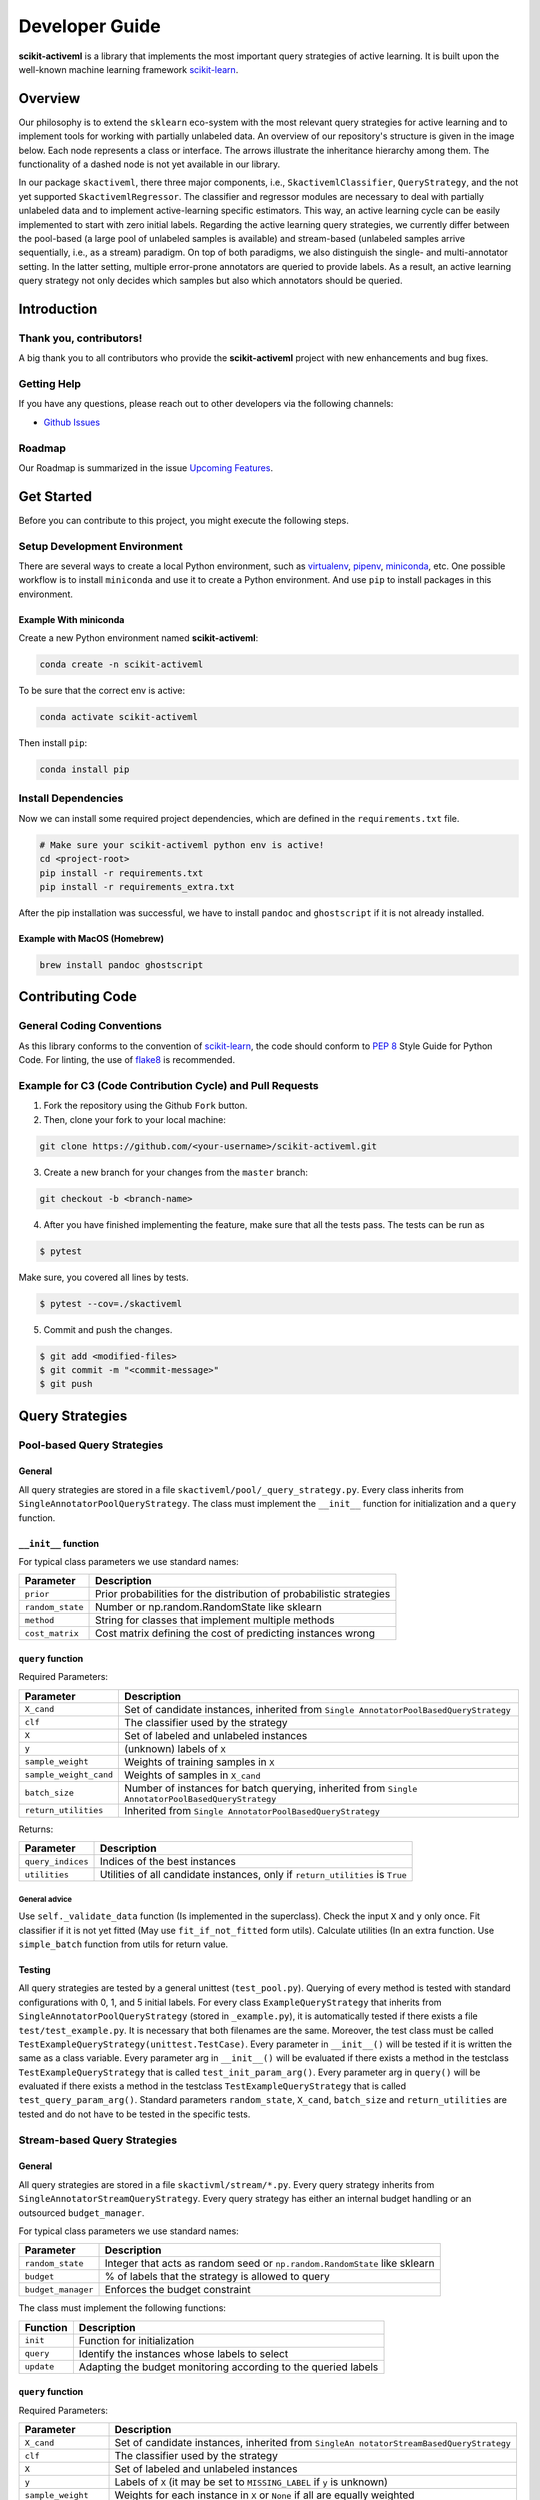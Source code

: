 Developer Guide
===============

**scikit-activeml** is a library that implements the most important
query strategies of active learning. It is built upon the well-known
machine learning framework
`scikit-learn <https://scikit-learn.org/stable/>`__.

Overview
--------

Our philosophy is to extend the ``sklearn`` eco-system with the most relevant
query strategies for active learning and to implement tools for working with partially
unlabeled data. An overview of our repository's structure is given in the image below.
Each node represents a class or interface. The arrows illustrate the inheritance
hierarchy among them. The functionality of a dashed node is not yet available in our library.

.. image:: https://raw.githubusercontent.com/scikit-activeml/scikit-activeml/master/docs/logos/scikit-activeml-structure.png
   :width: 1000

In our package ``skactiveml``, there three major components, i.e., ``SkactivemlClassifier``,
``QueryStrategy``, and the not yet supported ``SkactivemlRegressor``.
The classifier and regressor modules are necessary to deal with partially unlabeled
data and to implement active-learning specific estimators. This way, an active learning
cycle can be easily implemented to start with zero initial labels. Regarding the
active learning query strategies, we currently differ between
the pool-based (a large pool of unlabeled samples is available) and stream-based
(unlabeled samples arrive sequentially, i.e., as a stream) paradigm.
On top of both paradigms, we also distinguish the single- and multi-annotator
setting. In the latter setting, multiple error-prone annotators are queried
to provide labels. As a result, an active learning query strategy not only decides
which samples but also which annotators should be queried.

Introduction
------------

Thank you, contributors!
~~~~~~~~~~~~~~~~~~~~~~~~

A big thank you to all contributors who provide the **scikit-activeml**
project with new enhancements and bug fixes.

Getting Help
~~~~~~~~~~~~

If you have any questions, please reach out to other developers via the
following channels:

-  `Github
   Issues <https://github.com/scikit-activeml/scikit-activeml/issues>`__

Roadmap
~~~~~~~

Our Roadmap is summarized in the issue `Upcoming
Features <https://github.com/scikit-activeml/scikit-activeml/issues/145>`__.

Get Started
-----------

Before you can contribute to this project, you might execute the
following steps.

Setup Development Environment
~~~~~~~~~~~~~~~~~~~~~~~~~~~~~

There are several ways to create a local Python environment, such as
`virtualenv <https://www.google.com/search?client=safari&rls=en&q=virtualenv&ie=UTF-8&oe=UTF-8>`__,
`pipenv <https://pipenv.pypa.io/enz/latest/>`__,
`miniconda <https://docs.conda.io/en/latest/miniconda.html>`__, etc. One
possible workflow is to install ``miniconda`` and use it to create a
Python environment. And use ``pip`` to install packages in this
environment.

Example With miniconda
^^^^^^^^^^^^^^^^^^^^^^

Create a new Python environment named **scikit-activeml**:

.. code:: bash

   conda create -n scikit-activeml

To be sure that the correct env is active:

.. code:: bash

   conda activate scikit-activeml

Then install ``pip``:

.. code:: bash

   conda install pip

Install Dependencies
~~~~~~~~~~~~~~~~~~~~

Now we can install some required project dependencies, which are defined
in the ``requirements.txt`` file.

.. code:: bash

   # Make sure your scikit-activeml python env is active!
   cd <project-root>
   pip install -r requirements.txt
   pip install -r requirements_extra.txt

After the pip installation was successful, we have to install ``pandoc``
and ``ghostscript`` if it is not already installed.

Example with MacOS (Homebrew)
^^^^^^^^^^^^^^^^^^^^^^^^^^^^^

.. code:: bash

   brew install pandoc ghostscript

Contributing Code
-----------------

General Coding Conventions
~~~~~~~~~~~~~~~~~~~~~~~~~~

As this library conforms to the convention of
`scikit-learn <https://scikit-learn.org/stable/developers/develop.html#coding-guidelines>`__,
the code should conform to `PEP
8 <https://www.python.org/dev/peps/pep-0008/>`__ Style Guide for Python
Code. For linting, the use of
`flake8 <https://flake8.pycqa.org/en/latest/>`__ is recommended.

Example for C3 (Code Contribution Cycle) and Pull Requests
~~~~~~~~~~~~~~~~~~~~~~~~~~~~~~~~~~~~~~~~~~~~~~~~~~~~~~~~~~

1. Fork the repository using the Github ``Fork`` button.

2. Then, clone your fork to your local machine:

.. code:: bash

   git clone https://github.com/<your-username>/scikit-activeml.git

3. Create a new branch for your changes from the ``master`` branch:

.. code:: bash

   git checkout -b <branch-name>

4. After you have finished implementing the feature, make sure that all
   the tests pass. The tests can be run as

.. code:: bash

   $ pytest

Make sure, you covered all lines by tests.

.. code:: bash

   $ pytest --cov=./skactiveml

5. Commit and push the changes.

.. code:: bash

   $ git add <modified-files>
   $ git commit -m "<commit-message>"
   $ git push

Query Strategies
----------------

Pool-based Query Strategies
~~~~~~~~~~~~~~~~~~~~~~~~~~~

General
^^^^^^^

All query strategies are stored in a file
``skactiveml/pool/_query_strategy.py``. Every class inherits from
``SingleAnnotatorPoolQueryStrategy``. The class must implement the
``__init__`` function for initialization and a ``query`` function.

``__init__`` function
^^^^^^^^^^^^^^^^^^^^^

For typical class parameters we use standard names:

+-----------------------------------+-----------------------------------+
| Parameter                         | Description                       |
+===================================+===================================+
| ``prior``                         | Prior probabilities for the       |
|                                   | distribution of probabilistic     |
|                                   | strategies                        |
+-----------------------------------+-----------------------------------+
| ``random_state``                  | Number or np.random.RandomState   |
|                                   | like sklearn                      |
+-----------------------------------+-----------------------------------+
| ``method``                        | String for classes that implement |
|                                   | multiple methods                  |
+-----------------------------------+-----------------------------------+
| ``cost_matrix``                   | Cost matrix defining the cost of  |
|                                   | predicting instances wrong        |
+-----------------------------------+-----------------------------------+

``query`` function
^^^^^^^^^^^^^^^^^^

Required Parameters:

+-----------------------------------+-----------------------------------+
| Parameter                         | Description                       |
+===================================+===================================+
| ``X_cand``                        | Set of candidate instances,       |
|                                   | inherited from                    |
|                                   | ``Single                          |
|                                   | AnnotatorPoolBasedQueryStrategy`` |
+-----------------------------------+-----------------------------------+
| ``clf``                           | The classifier used by the        |
|                                   | strategy                          |
+-----------------------------------+-----------------------------------+
| ``X``                             | Set of labeled and unlabeled      |
|                                   | instances                         |
+-----------------------------------+-----------------------------------+
| ``y``                             | (unknown) labels of ``X``         |
+-----------------------------------+-----------------------------------+
| ``sample_weight``                 | Weights of training samples in    |
|                                   | ``X``                             |
+-----------------------------------+-----------------------------------+
| ``sample_weight_cand``            | Weights of samples in ``X_cand``  |
+-----------------------------------+-----------------------------------+
| ``batch_size``                    | Number of instances for batch     |
|                                   | querying, inherited from          |
|                                   | ``Single                          |
|                                   | AnnotatorPoolBasedQueryStrategy`` |
+-----------------------------------+-----------------------------------+
| ``return_utilities``              | Inherited from                    |
|                                   | ``Single                          |
|                                   | AnnotatorPoolBasedQueryStrategy`` |
+-----------------------------------+-----------------------------------+

Returns:

+-----------------------------------+-----------------------------------+
| Parameter                         | Description                       |
+===================================+===================================+
| ``query_indices``                 | Indices of the best instances     |
+-----------------------------------+-----------------------------------+
| ``utilities``                     | Utilities of all candidate        |
|                                   | instances, only if                |
|                                   | ``return_utilities`` is ``True``  |
+-----------------------------------+-----------------------------------+

General advice
''''''''''''''

Use ``self._validate_data`` function (Is implemented in the superclass).
Check the input ``X`` and ``y`` only once. Fit classifier if it is not
yet fitted (May use ``fit_if_not_fitted`` form utils). Calculate
utilities (In an extra function. Use ``simple_batch`` function from
utils for return value.

Testing
^^^^^^^

All query strategies are tested by a general unittest
(``test_pool.py``). Querying of every method is tested with standard
configurations with 0, 1, and 5 initial labels. For every class
``ExampleQueryStrategy`` that inherits from
``SingleAnnotatorPoolQueryStrategy`` (stored in ``_example.py``), it is
automatically tested if there exists a file ``test/test_example.py``. It
is necessary that both filenames are the same. Moreover, the test class
must be called ``TestExampleQueryStrategy(unittest.TestCase)``. Every
parameter in ``__init__()`` will be tested if it is written the same as
a class variable. Every parameter arg in ``__init__()`` will be
evaluated if there exists a method in the testclass
``TestExampleQueryStrategy`` that is called ``test_init_param_arg()``.
Every parameter arg in ``query()`` will be evaluated if there exists a
method in the testclass ``TestExampleQueryStrategy`` that is called
``test_query_param_arg()``. Standard parameters ``random_state``,
``X_cand``, ``batch_size`` and ``return_utilities`` are tested and do
not have to be tested in the specific tests.

Stream-based Query Strategies
~~~~~~~~~~~~~~~~~~~~~~~~~~~~~

.. _general-1:

General
^^^^^^^

All query strategies are stored in a file ``skactivml/stream/*.py``.
Every query strategy inherits from
``SingleAnnotatorStreamQueryStrategy``. Every query strategy has
either an internal budget handling or an outsourced ``budget_manager``.

For typical class parameters we use standard names:

+-----------------------------------+-----------------------------------+
| Parameter                         | Description                       |
+===================================+===================================+
| ``random_state``                  | Integer that acts as random seed  |
|                                   | or ``np.random.RandomState`` like |
|                                   | sklearn                           |
+-----------------------------------+-----------------------------------+
| ``budget``                        | % of labels that the strategy is  |
|                                   | allowed to query                  |
+-----------------------------------+-----------------------------------+
| ``budget_manager``                | Enforces the budget constraint    |
+-----------------------------------+-----------------------------------+

The class must implement the following functions:

+------------+----------------------------------------------------------------+
| Function   | Description                                                    |
+============+================================================================+
| ``init``   | Function for initialization                                    |
+------------+----------------------------------------------------------------+
| ``query``  | Identify the instances whose labels to select                  |
+------------+----------------------------------------------------------------+
| ``update`` | Adapting the budget monitoring according to the queried labels |
+------------+----------------------------------------------------------------+

.. _query-function-1:

``query`` function
^^^^^^^^^^^^^^^^^^

Required Parameters:

+-----------------------------------+-----------------------------------+
| Parameter                         | Description                       |
+===================================+===================================+
| ``X_cand``                        | Set of candidate instances,       |
|                                   | inherited from                    |
|                                   | ``SingleAn                        |
|                                   | notatorStreamBasedQueryStrategy`` |
+-----------------------------------+-----------------------------------+
| ``clf``                           | The classifier used by the        |
|                                   | strategy                          |
+-----------------------------------+-----------------------------------+
| ``X``                             | Set of labeled and unlabeled      |
|                                   | instances                         |
+-----------------------------------+-----------------------------------+
| ``y``                             | Labels of ``X`` (it may be set to |
|                                   | ``MISSING_LABEL`` if ``y`` is     |
|                                   | unknown)                          |
+-----------------------------------+-----------------------------------+
| ``sample_weight``                 | Weights for each instance in      |
|                                   | ``X`` or ``None`` if all are      |
|                                   | equally weighted                  |
+-----------------------------------+-----------------------------------+
| ``return_utilities``              | Inherited from                    |
|                                   | Single                            |
|                                   | AnnotatorStreamBasedQueryStrategy |
+-----------------------------------+-----------------------------------+

Returns:

+-----------------------------------+-----------------------------------+
| Parameter                         | Description                       |
+===================================+===================================+
| ``queried_indices``               | Indices of the best instances     |
|                                   | from ``X_Cand``                   |
+-----------------------------------+-----------------------------------+
| ``utilities``                     | Utilities of all candidate        |
|                                   | instances, only if                |
|                                   | ``return_utilities`` is ``True``  |
+-----------------------------------+-----------------------------------+

.. _general-advice-1:

General advice
''''''''''''''

The ``query`` function must not change the internal state of the
``query`` strategy (``budget`` and ``random_state`` included) to allow
for assessing multiple instances with the same state. Update the the
internal state in the ``update()`` function. Use ``self._validate_data``
function (is implemented in superclass). Check the input ``X`` and ``y``
only once. Fit classifier if it is not yet fitted (may use
``fit_if_not_fitted`` from ``utils``).

``update`` function
^^^^^^^^^^^^^^^^^^^

Required Parameters:

+-----------------------------------+-----------------------------------+
| Parameter                         | Description                       |
+===================================+===================================+
| ``X_cand``                        | Set of candidate instances,       |
|                                   | inherited from                    |
|                                   | ``SingleAn                        |
|                                   | notatorStreamBasedQueryStrategy`` |
+-----------------------------------+-----------------------------------+
| ``queried_indices``               | Typically the return value of     |
|                                   | ``query``                         |
+-----------------------------------+-----------------------------------+
| ``budget_manager_param_dict``     | Provides additional parameters to |
|                                   | the ``update`` function of the    |
|                                   | ``budget_manager`` (only include  |
|                                   | if a ``budget_manager`` is used)  |
+-----------------------------------+-----------------------------------+

.. _general-advice-2:

General advice
''''''''''''''

Use ``self._validate_data`` in case the strategy is used without using
the ``query`` method (if parameters need to be initialized before the
update). If a ``budget_manager`` is used forward the update call to the
``budget_manager.update`` method.

.. _testing-1:

Testing
^^^^^^^

All stream query strategies are tested by a general unittest
(``stream/tests/test_stream.py``) -For every class
``ExampleQueryStrategy`` that inherits from
``SingleAnnotatorStreamQueryStrategy`` (stored in ``_example.py``), it
is automatically tested if there exists a file ``test/test_example.py``.
It is necessary that both filenames are the same. Moreover, the test
class must be called ``TestExampleQueryStrategy`` and inherit from
``unittest.TestCase``. Every parameter in ``init()`` will be tested if
it is written the same as a class variable. Every parameter arg in
``init()`` will be evaluated if there exists a method in the testclass
``TestExampleQueryStrategy`` that is called ``test_init_param_arg()``.
Every parameter arg in ``query()`` will be evaluated if there exists a
method in the testclass ``TestExampleQueryStrategy`` that is called
``test_query_param_arg()``.

General advice for the ``budget_manager``
^^^^^^^^^^^^^^^^^^^^^^^^^^^^^^^^^^^^^^^^^

All budget managers are stored in
``skactivml/stream/budget_manager/\*.py``. The class must implement the
following functions:

+-----------------------------------+-----------------------------------+
| Parameter                         | Description                       |
+===================================+===================================+
| ``__init__``                      | Function for initialization       |
+-----------------------------------+-----------------------------------+
| ``update``                        | Adapting the budget monitoring    |
|                                   | according to the queried labels   |
+-----------------------------------+-----------------------------------+
| ``query_by_utilities``            | Identify which instances to query |
|                                   | based on the assessed utility     |
+-----------------------------------+-----------------------------------+

.. _update-function-1:

``update`` function
^^^^^^^^^^^^^^^^^^^

The update function of the budget manager has the same functionality as
the query strategy update.

Required Parameters:

+-----------------------------------+-----------------------------------+
| Parameter                         | Description                       |
+===================================+===================================+
| ``budget``                        | % of labels that the strategy is  |
|                                   | allowed to query                  |
+-----------------------------------+-----------------------------------+
| ``random_state``                  | Integer that acts as random seed  |
|                                   | or ``np.random.RandomState`` like |
|                                   | sklearn                           |
+-----------------------------------+-----------------------------------+

``query_by_utilities`` function
^^^^^^^^^^^^^^^^^^^^^^^^^^^^^^^

Required Parameters:

+-----------------------------------+-----------------------------------+
| Parameter                         | Description                       |
+===================================+===================================+
| ``utilities``                     | The ``utilities`` of ``X_cand``   |
|                                   | calculated by the query strategy, |
|                                   | inherited from ``BudgetManager``  |
+-----------------------------------+-----------------------------------+

General advice for working with a ``budget_manager``:
^^^^^^^^^^^^^^^^^^^^^^^^^^^^^^^^^^^^^^^^^^^^^^^^^^^^^

If a ``budget_manager`` is used, the ``_validate_data`` of the query
strategy needs to be adapted accordingly:

-  If only a ``budget`` is given use the default ``budget_manager`` with
   the given budget
-  If only a ``budget_manager`` is given use the ``budget_manager``
-  If both are not given use the default ``budget_manager`` with the
   default budget
-  If both are given and the budget differs from
   ``budget_manager.budget`` throw an error

All budget managers are tested by a general unittest
(``stream/budget_manager/tests/test_budget_manager.py``). For every
class ``ExampleBudgetManager`` that inherits from ``BudgetManager``
(stored in ``_example.py``), it is automatically tested if there exists
a file ``test/test_example.py``. It is necessary that both filenames are
the same.

Moreover, the test class must be called ``TestExampleBudgetManager`` and
inheriting from ``unittest.TestCase``. Every parameter in ``__init__()``
will be tested if it is written the same as a class variable. Every
parameter ``arg`` in ``__init__()`` will be evaluated if there exists a
method in the testclass ``TestExampleQueryStrategy`` that is called
``test_init_param_arg()``. Every parameter ``arg`` in
``query_by_utility()`` will be evaluated if there exists a method in the
testclass ``TestExampleQueryStrategy`` that is called
``test_query_by_utility`` ``_param_arg()``.

Multi-Annotator Pool-based Query Strategies
~~~~~~~~~~~~~~~~~~~~~~~~~~~~~~~~~~~~~~~~~~~

All query strategies are stored in a file
``skactiveml/pool/multi/_query_strategy.py``. Every class inherits from
``MultiAnnotatorPoolQueryStrategy``. The class must implement the
following functions:

+--------------+--------------------------------------------------------------+
| Parameter    | Description                                                  |
+==============+==============================================================+
| ``__init__`` | Function for initialization of hyperparameters               |
+--------------+--------------------------------------------------------------+
| ``query``    | Identify the instance annotator pairs whose labels to select |
+--------------+--------------------------------------------------------------+

For typical class parameters we use standard names:

================ ================================================
Parameter        Description
================ ================================================
``random_state`` Number or ``np.random.RandomState`` like sklearn
================ ================================================

.. _query-function-2:

``query`` function
^^^^^^^^^^^^^^^^^^

Required Parameters:

+-----------------------------------+-----------------------------------+
| Parameter                         | Description                       |
+===================================+===================================+
| ``X_cand``                        | Sequence of candidate instances   |
|                                   | to be queried, inherited from     |
|                                   | ``Multi                           |
|                                   | AnnotatorPoolBasedQueryStrategy`` |
+-----------------------------------+-----------------------------------+
| ``A_cand``                        | Boolean mask further specifying   |
|                                   | which annotator can be queried    |
|                                   | for which candidate instance,     |
|                                   | inherited from                    |
|                                   | ``Multi                           |
|                                   | AnnotatorPoolBasedQueryStrategy`` |
+-----------------------------------+-----------------------------------+
| ``clf``                           | The classifier used by the        |
|                                   | strategy                          |
+-----------------------------------+-----------------------------------+
| ``X``                             | Sequence of labeled and unlabeled |
|                                   | instances                         |
+-----------------------------------+-----------------------------------+
| ``y``                             | (unknown) Labels of ``X`` for     |
|                                   | each annotator                    |
+-----------------------------------+-----------------------------------+
| ``sample_weight``                 | Weights of the prediction of a    |
|                                   | sample from an annotator (used    |
|                                   | for predictions of labels)        |
+-----------------------------------+-----------------------------------+
| ``A_perf``                        | Performance of an annotators for  |
|                                   | a given sample, usually the       |
|                                   | accuracy (used for estimating the |
|                                   | best annotator to query for a     |
|                                   | given candidate sample)           |
+-----------------------------------+-----------------------------------+
| ``ybatch_size``                   | Number of instances for batch     |
|                                   | querying, inherited from          |
|                                   | ``Multi                           |
|                                   | AnnotatorPoolBasedQueryStrategy`` |
+-----------------------------------+-----------------------------------+
| ``return_utilities``              | Inherited from                    |
|                                   | ``Multi                           |
|                                   | AnnotatorPoolBasedQueryStrategy`` |
+-----------------------------------+-----------------------------------+

Returns:

+-----------------------------------+-----------------------------------+
| Parameter                         | Description                       |
+===================================+===================================+
| ``query_indices``                 | Indices of the best candidate     |
|                                   | instance annotator pair           |
+-----------------------------------+-----------------------------------+
| ``utilities``                     | Utilities of all candidate        |
|                                   | instances annotator pairs, only   |
|                                   | if ``return_utilities`` is        |
|                                   | ``True``                          |
+-----------------------------------+-----------------------------------+

.. _general-advice-3:

General advice
''''''''''''''

Use ``self._validate_data function`` (is implemented in superclass).
Check the input ``X`` and ``y`` only once. Fit classifier if it is not
yet fitted (may use ``fit_if_not_fitted`` form ``utils``). If the
strategy combines a single annotator query strategy with a performance
estimate:

-  Define an aggregation function
-  Evaluate the performance for each annotator sample pair
-  Use the ``SingleAnnotatorWrapper``

If the strategy is a ``greedy`` method regarding the utilities:

-  Calculate utilities (in an extra function)
-  Use ``simple_batch`` function from utils for return value

Classifiers
-----------

Standard classifier implementations are part of the subpackage
``skactiveml.classifier`` and classifiers learning from multiple
annotators are implemented in its subpackage
``skactiveml.classifier.multi``. Every class of a classifier inherits
from ``skactiveml.base.SkactivemlClassifier`` The class of a classifier
must implement the ``__init__`` method for initialization, a ``fit``
method for training, and a ``predict_proba`` method predicting class
membership probabilities for samples. A ``predict`` method is already
implemented in the superclass by using the outputs of the
``predict_proba`` method. Additionally, a ``score`` method is
implemented by the superclass to evaluate the accuracy of a fitted
classifier. A commonly used subclass of
``skactiveml.base.SkactivemlClassifier`` is the
sk\ ``activeml.base.ClassFrequencyEstimator``, which requires an
implementation of the method ``predict_freq``, which can be interpreted
as prior parameters of a Dirichlet distribution over the class
membership probabilities of a sample.

``init`` function
~~~~~~~~~~~~~~~~~

Required Parameters:

+-----------------------------------+-----------------------------------+
| Parameter                         | Description                       |
+===================================+===================================+
| ``classes``                       | Holds the label for each class.   |
|                                   | If ``None``, the classes are      |
|                                   | determined during the fit         |
+-----------------------------------+-----------------------------------+
| ``missing_label``                 | Value to represent a missing      |
|                                   | label                             |
+-----------------------------------+-----------------------------------+
| ``cost_matrix``                   | Cost matrix with                  |
|                                   | ``cost_matrix[i,j]`` indicating   |
|                                   | cost of predicting class          |
|                                   | ``classes[j]`` for a sample of    |
|                                   | class ``classes[i]``. Can be only |
|                                   | set, if classes is not ``None``   |
+-----------------------------------+-----------------------------------+
| ``random_state``                  | Ensures reproducibility           |
|                                   | (cf. scikit-learn)                |
+-----------------------------------+-----------------------------------+
| ``class_prior``                   | HA                                |
|                                   | ``skactive                        |
|                                   | ml.base.ClassFrequencyEstimator`` |
|                                   | requires additionally this        |
|                                   | parameter as prior observations   |
|                                   | of the class frequency estimates  |
+-----------------------------------+-----------------------------------+

``fit`` function
~~~~~~~~~~~~~~~~

Required Parameters:

+-----------------------------------+-----------------------------------+
| Parameter                         | Description                       |
+===================================+===================================+
| ``X``                             | Is a matrix of feature values     |
|                                   | representing the samples          |
+-----------------------------------+-----------------------------------+
| ``y``                             | Contains the class labels of the  |
|                                   | training samples. Missing labels  |
|                                   | are represented through the       |
|                                   | attribute ‘missing_label’.        |
|                                   | Usually, ``y`` is a column array  |
|                                   | except for multi-annotator        |
|                                   | classifiers which expect a matrix |
|                                   | with columns containing the class |
|                                   | labels provided by a specific     |
|                                   | annotator                         |
+-----------------------------------+-----------------------------------+
| ``sample_weight``                 | ontains the weights of the        |
|                                   | training samples’ class labels.   |
|                                   | It must have the same shape as    |
|                                   | ``y``                             |
+-----------------------------------+-----------------------------------+

Returns:

========= ============================
Parameter Description
========= ============================
``self``  The fitted classifier object
========= ============================

.. _general-advice-4:

General advice
^^^^^^^^^^^^^^

Use ``self._validate_data`` method (is implemented in superclass) to
check standard parameters of ``__init__`` and ``fit`` method. If
``self.n_features_`` is None, no samples were provided as training data.
In this case, the classifier should still be fitted but only for the
purpose to make random predictions, i.e., outputting uniform class
membership probabilities when calling ``predict_proba``. Ensure that the
classifier can handle missing labels.

``predict_proba`` function
~~~~~~~~~~~~~~~~~~~~~~~~~~

Required Parameters:

+-----------------------------------+-----------------------------------+
| Parameter                         | Description                       |
+===================================+===================================+
| ``X``                             | Is a matrix of feature values     |
|                                   | representing the samples, for     |
|                                   | which the classifier will make    |
|                                   | predictions                       |
+-----------------------------------+-----------------------------------+

Returns:

========= =======================================================
Parameter Description
========= =======================================================
``P``     The estimated class membership probabilities per sample
========= =======================================================

.. _general-advice-5:

General advice
^^^^^^^^^^^^^^

Check parameter ``X`` regarding its shape, i.e., use superclass method
``self._check_n_features`` to ensure a correct number of features. Check
that the classifier has been fitted. If the classifier is a
``skactiveml.base.ClassFrequencyEstimator``, this method is already
implemented in the superclass. If no samples or class labels were
provided during the previous call of the ``fit`` method, uniform class
membership probabilities are to be outputted.

``predict_freq`` function
~~~~~~~~~~~~~~~~~~~~~~~~~

Required Parameters:

+-----------------------------------+-----------------------------------+
| Parameter                         | Description                       |
+===================================+===================================+
| ``X``                             | Is a matrix of feature values     |
|                                   | representing the samples, for     |
|                                   | which the classifier will make    |
|                                   | predictions                       |
+-----------------------------------+-----------------------------------+

Returns:

+-----------------------------------+-----------------------------------+
| Parameter                         | Description                       |
+===================================+===================================+
| ``F``                             | The estimated class frequency     |
|                                   | estimates (excluding the prior    |
|                                   | observations)                     |
+-----------------------------------+-----------------------------------+

.. _general-advice-6:

General advice
^^^^^^^^^^^^^^

Check parameter X regarding its shape, i.e., use superclass method
``self._check_n_features`` to ensure a correct number of features. Check
that the classifier has been fitted. If no samples or class labels were
provided during the previous call of the ``fit`` method, a matrix of
zeros is to be outputted.

``predict`` function
~~~~~~~~~~~~~~~~~~~~

Required Parameters:

+-----------------------------------+-----------------------------------+
| Parameter                         | Description                       |
+===================================+===================================+
| ``X``                             | Is a matrix of feature values     |
|                                   | representing the samples, for     |
|                                   | which the classifier will make    |
|                                   | predictions                       |
+-----------------------------------+-----------------------------------+

Returns:

========== ========================================
Parameter  Description
========== ========================================
``y_pred`` The estimated class label of each sample
========== ========================================

.. _general-advice-7:

General advice
^^^^^^^^^^^^^^

Usually, this method is already implemented by the superclass through
calling the ``predict_proba`` method. If the superclass method is
overwritten, ensure that it can handle imbalanced costs and missing
labels. If no samples or class labels were provided during the previous
call of the ``fit`` method, random class label predictions are to be
outputted.

``score`` function
~~~~~~~~~~~~~~~~~~

Required Parameters:

+-----------------------------------+-----------------------------------+
| Parameter                         | Description                       |
+===================================+===================================+
| ``X``                             | Is a matrix of feature values     |
|                                   | representing the samples, for     |
|                                   | which the classifier will make    |
|                                   | predictions                       |
+-----------------------------------+-----------------------------------+
| ``y``                             | Contains the true label of each   |
|                                   | sample                            |
+-----------------------------------+-----------------------------------+
| ``sample_weight``                 | Defines the importance of each    |
|                                   | sample when computing the         |
|                                   | accuracy of the classifier        |
+-----------------------------------+-----------------------------------+

Returns:

========= ====================================================
Parameter Description
========= ====================================================
``score`` Mean accuracy of ``self.predict(X)`` regarding ``y``
========= ====================================================

.. _general-advice-8:

General advice
^^^^^^^^^^^^^^

Usually, this method is already implemented by the superclass. If the
superclass method is overwritten, ensure that it checks the parameters
and that the classifier has been fitted.

.. _testing-2:

Testing
~~~~~~~

All classifiers are tested by a general unittest
(``skactiveml/classifier/tests/test_classifier.py``). For every class
``ExampleClassifier`` that inherits from
``skactiveml.base.SkactivemlClassifier`` (stored in
``_example_classifier.py``), it is automatically tested if there exists
a file ``tests/test_example_classifier.py``. It is necessary that both
filenames are the same. Moreover, the test class must be called
``TestExampleClassifier`` and inherit from ``unittest.TestCase``. For
each parameter of an implemented method, there must be a test method
called ``test_methodname_parametername`` in the Python file
``_example_classifier.py``. It is to check whether invalid parameters
are handled correctly. For each implemented method, there must be a test
method called ``test_methodname`` in the Python file
``_example_classifier.py``. It is to check whether the method works as
intended.

Annotators Models
-----------------

Annotator models are marked by implementing the interface
``skactiveml.base.AnnotMixing``. These models can estimate the
performances of annotators for given samples. Every class of a
classifier inherits from ``skactiveml.base.SkactivemlClassifier``. The
class of an annotator model must implement the ``predict_annotator_perf``
method estimating the performances per sample of each annotator as
proxies of the provided annotation’s qualities.

``predict_annotator_perf`` function
~~~~~~~~~~~~~~~~~~~~~~~~~~~~~~~~~~~

Required Parameters:

========= ======================================================
Parameter Description
========= ======================================================
``X``     Is a matrix of feature values representing the samples
========= ======================================================

Returns:

=========== ====================================================
Parameter   Description
=========== ====================================================
``P_annot`` The estimated performances per sample-annotator pair
=========== ====================================================

.. _general-advice-9:

General advice
^^^^^^^^^^^^^^

Check parameter ``X`` regarding its shape and check that the annotator
model has been fitted. If no samples or class labels were provided
during the previous call of the ``fit`` method, the maximum value of
annotator performance should be outputted for each sample-annotator
pair.

Testing and code coverage
-------------------------

Please ensure test coverage is close to 100%. The current code coverage
can be viewed
`here <https://app.codecov.io/gh/scikit-activeml/scikit-activeml>`__.

Documentation (User guide and Developer guide)
----------------------------------------------

Guidelines for writing documentation
~~~~~~~~~~~~~~~~~~~~~~~~~~~~~~~~~~~~

In ``scikit-activeml``, the
`guidelines <https://scikit-learn.org/stable/developers/contributing.html#guidelines-for-writing-documentation>`__
for writing the documentation are adopted from
`scikit-learn <https://scikit-learn.org/stable/>`__.

Building the documentation
~~~~~~~~~~~~~~~~~~~~~~~~~~

To ensure the documentation of your work is well formatted, build the sphinx documentation by executing the following line.

.. code:: bash

   sphinx-build -b html docs docs/_build

Issue Tracking
--------------

We use `Github
Issues <https://github.com/scikit-activeml/scikit-activeml/issues>`__ as
our issue tracker. If you think you have found a bug in
``scikit-activeml``, you can report it to the issue tracker.
Documentation bugs can also be reported there.

Checking If A Bug Already Exists
~~~~~~~~~~~~~~~~~~~~~~~~~~~~~~~~

The first step before filing an issue report is to see whether the
problem has already been reported. Checking if the problem is an
existing issue will:

1. Help you see if the problem has already been resolved or has been
   fixed for the next release
2. Save time for you and the developers
3. Help you learn what needs to be done to fix it
4. Determine if additional information, such as how to replicate the
   issue, is needed

To see if the issue already exists, search the issue database (``bug``
label) using the search box on the top of the issue tracker page.

Reporting an issue
~~~~~~~~~~~~~~~~~~

Use the following labels to report an issue:

================= ====================================
Label             Usecase
================= ====================================
``bug``           Something isn’t working
``enhancement``   New feature
``documentation`` Improvement or additions to document
``question``      General questions
================= ====================================

